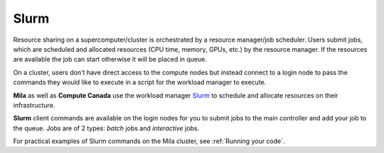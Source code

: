 .. highlight:: bash

.. _slurmpage:

Slurm
-----

Resource sharing on a supercomputer/cluster is orchestrated by a resource
manager/job scheduler.  Users submit jobs, which are scheduled and allocated
resources (CPU time, memory, GPUs, etc.) by the resource manager. If the
resources are available the job can start otherwise it will be placed in queue.

On a cluster, users don't have direct access to the compute nodes but instead
connect to a login node to pass the commands they would like to execute in a
script for the workload manager to execute.

**Mila** as well as **Compute Canada** use the workload manager `Slurm
<https://slurm.schedmd.com/documentation.html>`_ to schedule and allocate
resources on their infrastructure.

**Slurm** client commands are available on the login nodes for you to submit
jobs to the main controller and add your job to the queue. Jobs are of 2 types:
*batch* jobs and *interactive* jobs.

For practical examples of Slurm commands on the Mila cluster, see :ref:`Running
your code`.
